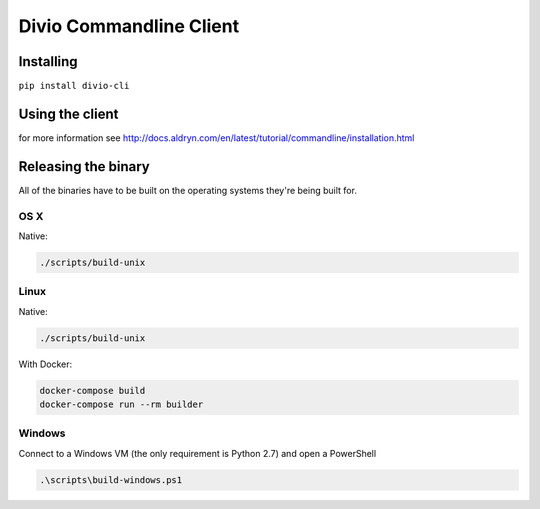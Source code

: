 ########################
Divio Commandline Client
########################

|PyPI Version| |PyPI Downloads| |Wheel Support| |License|

**********
Installing
**********

``pip install divio-cli``


****************
Using the client
****************

for more information see http://docs.aldryn.com/en/latest/tutorial/commandline/installation.html


********************
Releasing the binary
********************

All of the binaries have to be built on the operating systems they're being built for.

----
OS X
----

Native:

.. code-block:: bash

    ./scripts/build-unix


-----
Linux
-----

Native:

.. code-block:: bash

    ./scripts/build-unix

With Docker:

.. code-block:: bash

    docker-compose build
    docker-compose run --rm builder


-------
Windows
-------

Connect to a Windows VM (the only requirement is Python 2.7) and open a PowerShell

.. code-block:: powershell

    .\scripts\build-windows.ps1




.. |PyPI Version| image:: https://img.shields.io/pypi/v/divio-cli.svg
   :target: https://pypi.python.org/pypi/divio-cli
.. |PyPI Downloads| image:: https://img.shields.io/pypi/dm/divio-cli.svg
   :target: https://pypi.python.org/pypi/divio-cli
.. |Wheel Support| image:: https://img.shields.io/pypi/wheel/divio-cli.svg
   :target: https://pypi.python.org/pypi/divio-cli
.. |License| image:: https://img.shields.io/pypi/l/divio-cli.svg
   :target: https://pypi.python.org/pypi/divio-cli

